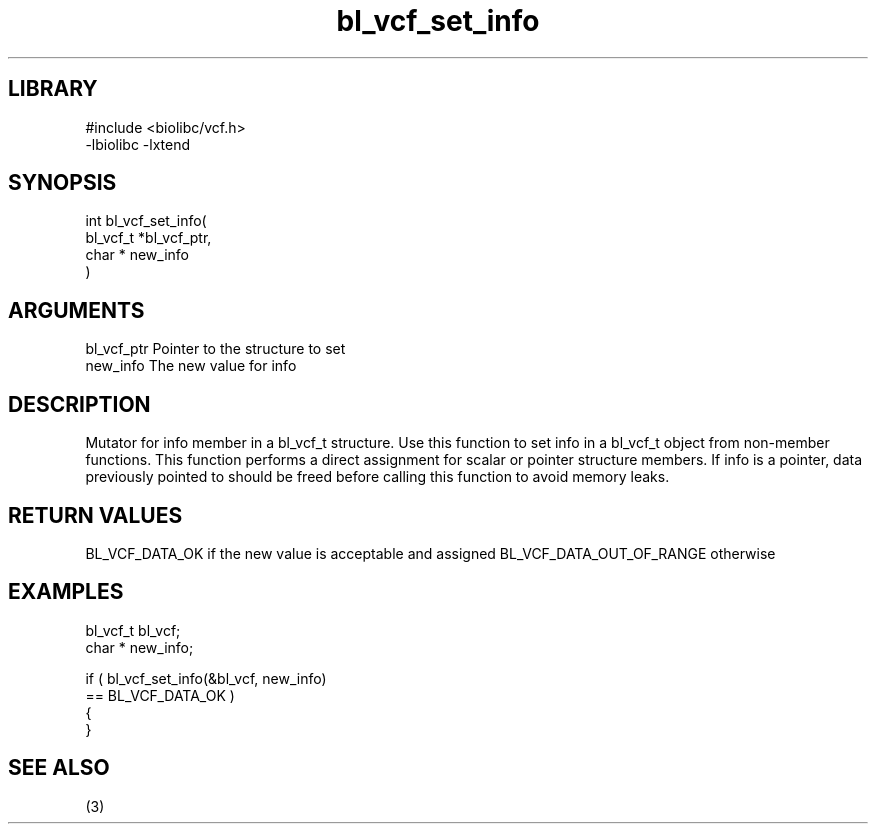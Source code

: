 \" Generated by c2man from bl_vcf_set_info.c
.TH bl_vcf_set_info 3

.SH LIBRARY
\" Indicate #includes, library name, -L and -l flags
.nf
.na
#include <biolibc/vcf.h>
-lbiolibc -lxtend
.ad
.fi

\" Convention:
\" Underline anything that is typed verbatim - commands, etc.
.SH SYNOPSIS
.PP
.nf
.na
int     bl_vcf_set_info(
            bl_vcf_t *bl_vcf_ptr,
            char * new_info
            )
.ad
.fi

.SH ARGUMENTS
.nf
.na
bl_vcf_ptr      Pointer to the structure to set
new_info        The new value for info
.ad
.fi

.SH DESCRIPTION

Mutator for info member in a bl_vcf_t structure.
Use this function to set info in a bl_vcf_t object
from non-member functions.  This function performs a direct
assignment for scalar or pointer structure members.  If
info is a pointer, data previously pointed to should
be freed before calling this function to avoid memory
leaks.

.SH RETURN VALUES

BL_VCF_DATA_OK if the new value is acceptable and assigned
BL_VCF_DATA_OUT_OF_RANGE otherwise

.SH EXAMPLES
.nf
.na

bl_vcf_t        bl_vcf;
char *          new_info;

if ( bl_vcf_set_info(&bl_vcf, new_info)
        == BL_VCF_DATA_OK )
{
}
.ad
.fi

.SH SEE ALSO

(3)

